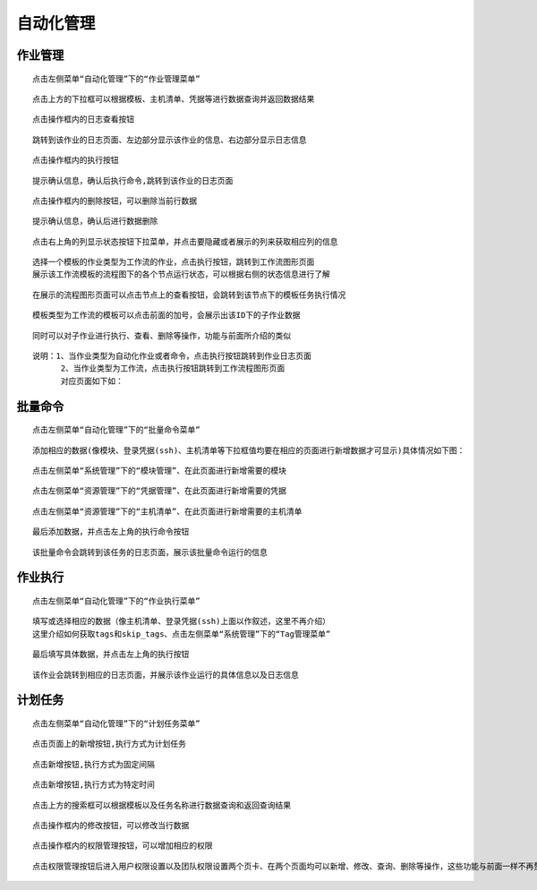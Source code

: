 
自动化管理
=============================


作业管理
````````````

::

    点击左侧菜单“自动化管理”下的“作业管理菜单”

.. image:: ../_static/img/using/job/zuoyeguanli.png

::

    点击上方的下拉框可以根据模板、主机清单、凭据等进行数据查询并返回数据结果

.. image:: ../_static/img/using/job/job_query_moban.png

.. image:: ../_static/img/using/job/job_query_qingdan.png

.. image:: ../_static/img/using/job/job_query_pingju.png

::

    点击操作框内的日志查看按钮

.. image:: ../_static/img/using/job/job_look_button.png

::

    跳转到该作业的日志页面、左边部分显示该作业的信息、右边部分显示日志信息

.. image:: ../_static/img/using/job/job_log.png

::

    点击操作框内的执行按钮

.. image:: ../_static/img/using/job/job_execute_button.png

::

    提示确认信息，确认后执行命令,跳转到该作业的日志页面

.. image:: ../_static/img/using/job/job_confirm_button.png

.. image:: ../_static/img/using/job/job_runing_log.png

::

    点击操作框内的删除按钮，可以删除当前行数据

.. image:: ../_static/img/using/job/job_delete_button.png

::

    提示确认信息，确认后进行数据删除

.. image:: ../_static/img/using/job/job_delete_confirm.png

.. image:: ../_static/img/using/job/job_delete_result.png

::

    点击右上角的列显示状态按钮下拉菜单，并点击要隐藏或者展示的列来获取相应列的信息

.. image:: ../_static/img/using/job/job_column_button.png

.. image:: ../_static/img/using/job/job_column_display.png


::

    选择一个模板的作业类型为工作流的作业，点击执行按钮，跳转到工作流图形页面
    展示该工作流模板的流程图下的各个节点运行状态，可以根据右侧的状态信息进行了解


.. image:: ../_static/img/using/job/job_chart.png


::

    在展示的流程图形页面可以点击节点上的查看按钮，会跳转到该节点下的模板任务执行情况


.. image:: ../_static/img/using/job/job_chart_button.png

.. image:: ../_static/img/using/job/job_chart_node.png

::

    模板类型为工作流的模板可以点击前面的加号，会展示出该ID下的子作业数据

.. image:: ../_static/img/using/job/job_workflow_plus.png

.. image:: ../_static/img/using/job/job_workflow_information.png

::

    同时可以对子作业进行执行、查看、删除等操作，功能与前面所介绍的类似

::

    说明：1、当作业类型为自动化作业或者命令，点击执行按钮跳转到作业日志页面
          2、当作业类型为工作流，点击执行按钮跳转到工作流程图形页面
          对应页面如下如：

.. image:: ../_static/img/using/job/job_job_execute.png

.. image:: ../_static/img/using/job/job_log.png

.. image:: ../_static/img/using/job/job_workflow_execute.png

.. image:: ../_static/img/using/job/job_chart.png



批量命令
````````````

::

    点击左侧菜单“自动化管理”下的“批量命令菜单”

.. image:: ../_static/img/using/job/piliang.png

::

    添加相应的数据(像模块、登录凭据(ssh)、主机清单等下拉框值均要在相应的页面进行新增数据才可显示)具体情况如下图：

::

    点击左侧菜单“系统管理”下的“模块管理”、在此页面进行新增需要的模块

.. image:: ../_static/img/using/job/job_system_model.png

.. image:: ../_static/img/using/job/job_batch_model.png

::

    点击左侧菜单“资源管理”下的“凭据管理”、在此页面进行新增需要的凭据

.. image:: ../_static/img/using/job/job_project_ssh.png

.. image:: ../_static/img/using/job/job_batch_ssh.png

::

    点击左侧菜单“资源管理”下的“主机清单”、在此页面进行新增需要的主机清单

.. image:: ../_static/img/using/job/job_project_inventory.png

.. image:: ../_static/img/using/job/job_batch_inventory.png

::

    最后添加数据，并点击左上角的执行命令按钮

.. image:: ../_static/img/using/job/job_batch_button.png

.. image:: ../_static/img/using/job/job_batch_add.png

::

    该批量命令会跳转到该任务的日志页面，展示该批量命令运行的信息

.. image:: ../_static/img/using/job/job_batch_log.png


作业执行
````````````

::

   点击左侧菜单“自动化管理”下的“作业执行菜单”

.. image:: ../_static/img/using/job/job_execute.png

::

   填写或选择相应的数据（像主机清单、登录凭据(ssh)上面以作叙述，这里不再介绍）
   这里介绍如何获取tags和skip_tags、点击左侧菜单“系统管理”下的“Tag管理菜单”

.. image:: ../_static/img/using/job/job_system_tag.png

.. image:: ../_static/img/using/job/job_tags.png

::

   最后填写具体数据，并点击左上角的执行按钮

.. image:: ../_static/img/using/job/job_job_execute_button.png

::

   该作业会跳转到相应的日志页面，并展示该作业运行的具体信息以及日志信息

.. image:: ../_static/img/using/job/job_job_execute_log.png


计划任务
````````````

::

   点击左侧菜单“自动化管理”下的“计划任务菜单”

.. image:: ../_static/img/using/job/job_schedule.png

::

   点击页面上的新增按钮,执行方式为计划任务

.. image:: ../_static/img/using/job/job_schedule_add.png

::

   点击新增按钮,执行方式为固定间隔

.. image:: ../_static/img/using/job/job_schedule_add2.png

::

   点击新增按钮,执行方式为特定时间

.. image:: ../_static/img/using/job/job_schedule_add3.png

.. image:: ../_static/img/using/job/job_schedules.png

::

   点击上方的搜索框可以根据模板以及任务名称进行数据查询和返回查询结果

.. image:: ../_static/img/using/job/job_query_model.png

.. image:: ../_static/img/using/job/job_query_name.png

::

   点击操作框内的修改按钮，可以修改当行数据

.. image:: ../_static/img/using/job/job_schedule_update.png

.. image:: ../_static/img/using/job/job_schedule_update_button.png

::

   点击操作框内的权限管理按钮，可以增加相应的权限

.. image:: ../_static/img/using/job/job_schedule_authority.png

::

  点击权限管理按钮后进入用户权限设置以及团队权限设置两个页卡、在两个页面均可以新增、修改、查询、删除等操作，这些功能与前面一样不再赘述

.. image:: ../_static/img/using/job/job_schedule_user.png

.. image:: ../_static/img/using/job/job_schedule_team.png








